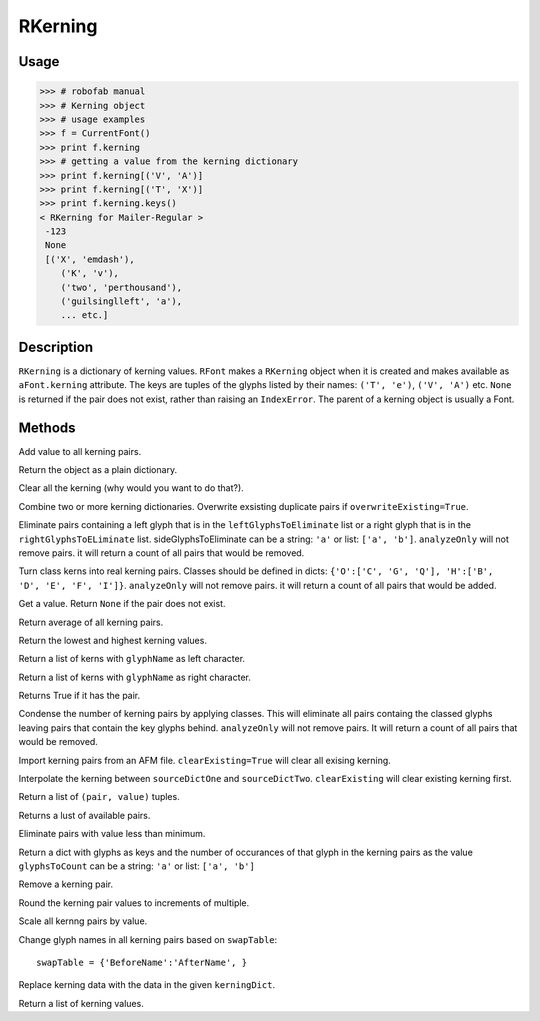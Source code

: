 ========
RKerning
========

-----
Usage
-----

.. code::

	>>> # robofab manual
	>>> # Kerning object
	>>> # usage examples
	>>> f = CurrentFont()
	>>> print f.kerning
	>>> # getting a value from the kerning dictionary
	>>> print f.kerning[('V', 'A')]
	>>> print f.kerning[('T', 'X')]
	>>> print f.kerning.keys()
	< RKerning for Mailer-Regular >
	 -123
	 None
	 [('X', 'emdash'), 
	    ('K', 'v'),
	    ('two', 'perthousand'),
	    ('guilsinglleft', 'a'),
	    ... etc.]

-----------
Description
-----------

``RKerning`` is a dictionary of kerning values. ``RFont`` makes a ``RKerning`` object when it is created and makes available as ``aFont.kerning`` attribute. The keys are tuples of the glyphs listed by their names: ``('T', 'e')``, ``('V', 'A')`` etc. ``None`` is returned if the pair does not exist, rather than raising an ``IndexError``. The parent of a kerning object is usually a Font.

-------
Methods
-------

.. py:function:: add(value)

Add value to all kerning pairs.

.. py:function:: asDict()

Return the object as a plain dictionary.

.. py:function:: clear()

Clear all the kerning (why would you want to do that?).

.. py:function:: combine(kerningDicts, overwriteExisting=True)

Combine two or more kerning dictionaries. Overwrite exsisting duplicate pairs if ``overwriteExisting=True``.

.. py:function:: eliminate(leftGlyphsToEliminate=None, rightGlyphsToEliminate=None, analyzeOnly=False)

Eliminate pairs containing a left glyph that is in the ``leftGlyphsToEliminate`` list or a right glyph that is in the ``rightGlyphsToELiminate`` list. sideGlyphsToEliminate can be a string: ``'a'`` or list: ``['a', 'b']``. ``analyzeOnly`` will not remove pairs. it will return a count of all pairs that would be removed.

.. py:function:: explodeClasses(leftClassDict=None, rightClassDict=None, analyzeOnly=False)

Turn class kerns into real kerning pairs. Classes should be defined in dicts: ``{'O':['C', 'G', 'Q'], 'H':['B', 'D', 'E', 'F', 'I']}``. ``analyzeOnly`` will not remove pairs. it will return a count of all pairs that would be added.

.. py:function:: get(aPair)

Get a value. Return ``None`` if the pair does not exist.

.. py:function:: getAverage

Return average of all kerning pairs.

.. py:function:: getExtremes

Return the lowest and highest kerning values.

.. py:function:: getLeft(glyphName)

Return a list of kerns with ``glyphName`` as left character.

.. py:function:: getRight(glyphName)

Return a list of kerns with ``glyphName`` as right character.

.. py:function:: has_key(pair)

Returns True if it has the pair.

.. py:function:: implodeClasses(leftClassDict=None, rightClassDict=None, analyzeOnly=False)

Condense the number of kerning pairs by applying classes. This will eliminate all pairs containg the classed glyphs leaving pairs that contain the key glyphs behind. ``analyzeOnly`` will not remove pairs. It will return a count of all pairs that would be removed.

.. py:function:: importAFM(path, clearExisting=True)

Import kerning pairs from an AFM file. ``clearExisting=True`` will clear all exising kerning.

.. py:function:: interpolate(sourceDictOne, sourceDictTwo, value, clearExisting=True)

Interpolate the kerning between ``sourceDictOne`` and ``sourceDictTwo``. ``clearExisting`` will clear existing kerning first.

.. py:function:: items

Return a list of ``(pair, value)`` tuples.

.. py:function:: keys

Returns a lust of available pairs.

.. py:function:: minimize(minimum=10)

Eliminate pairs with value less than minimum.

.. py:function:: occurrenceCount(glyphsToCount)

Return a dict with glyphs as keys and the number of occurances of that glyph in the kerning pairs as the value ``glyphsToCount`` can be a string: ``'a'`` or list: ``['a', 'b']``

.. py:function:: remove(pair)

Remove a kerning pair.

.. py:function:: round(multiple=10)

Round the kerning pair values to increments of multiple.

.. py:function:: scale(value)

Scale all kernng pairs by value.

.. py:function:: swapNames(swapTable)

Change glyph names in all kerning pairs based on ``swapTable``::

	swapTable = {'BeforeName':'AfterName', }

.. py:function:: update(kerningDict)

Replace kerning data with the data in the given ``kerningDict``.

.. py:function:: values()

Return a list of kerning values.
